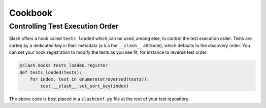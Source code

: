 Cookbook
========

Controlling Test Execution Order
--------------------------------

Slash offers a hook called ``tests_loaded`` which can be used, among else, to control the test execution order. Tests are sorted by a dedicated key in their metadata (a.k.a the ``__slash__`` attribute), which defaults to the discovery order. You can set your hook registration to modify the tests as you see fit, for instance to reverse test order:

.. code-block:: python

       @slash.hooks.tests_loaded.register
       def tests_loaded(tests):
	   for index, test in enumerate(reversed(tests)):
	       test.__slash__.set_sort_key(index)

The above code is best placed in a ``slashconf.py`` file at the root of your test repository.
